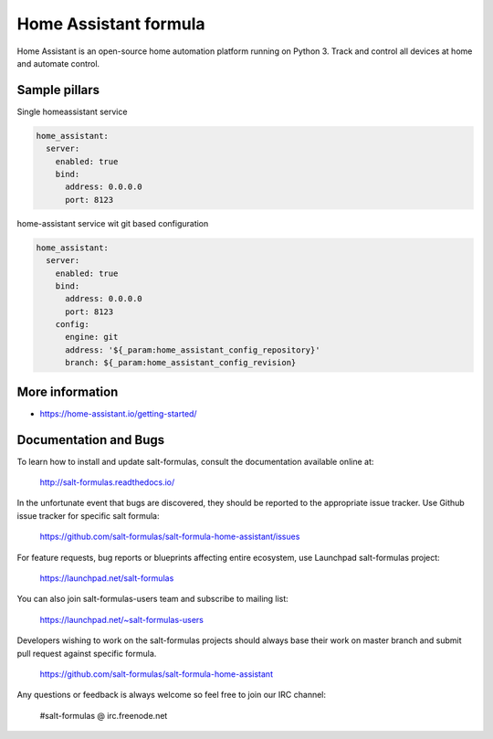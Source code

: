 
======================
Home Assistant formula
======================

Home Assistant is an open-source home automation platform running on Python 3.
Track and control all devices at home and automate control.
	
Sample pillars
==============

Single homeassistant service

.. code-block:: yaml

    home_assistant:
      server:
        enabled: true
        bind:
          address: 0.0.0.0
          port: 8123

home-assistant service wit git based configuration

.. code-block:: yaml

    home_assistant:
      server:
        enabled: true
        bind:
          address: 0.0.0.0
          port: 8123
        config:
          engine: git
          address: '${_param:home_assistant_config_repository}'
          branch: ${_param:home_assistant_config_revision}


More information
================

* https://home-assistant.io/getting-started/


Documentation and Bugs
======================

To learn how to install and update salt-formulas, consult the documentation
available online at:

    http://salt-formulas.readthedocs.io/

In the unfortunate event that bugs are discovered, they should be reported to
the appropriate issue tracker. Use Github issue tracker for specific salt
formula:

    https://github.com/salt-formulas/salt-formula-home-assistant/issues

For feature requests, bug reports or blueprints affecting entire ecosystem,
use Launchpad salt-formulas project:

    https://launchpad.net/salt-formulas

You can also join salt-formulas-users team and subscribe to mailing list:

    https://launchpad.net/~salt-formulas-users

Developers wishing to work on the salt-formulas projects should always base
their work on master branch and submit pull request against specific formula.

    https://github.com/salt-formulas/salt-formula-home-assistant

Any questions or feedback is always welcome so feel free to join our IRC
channel:

    #salt-formulas @ irc.freenode.net
